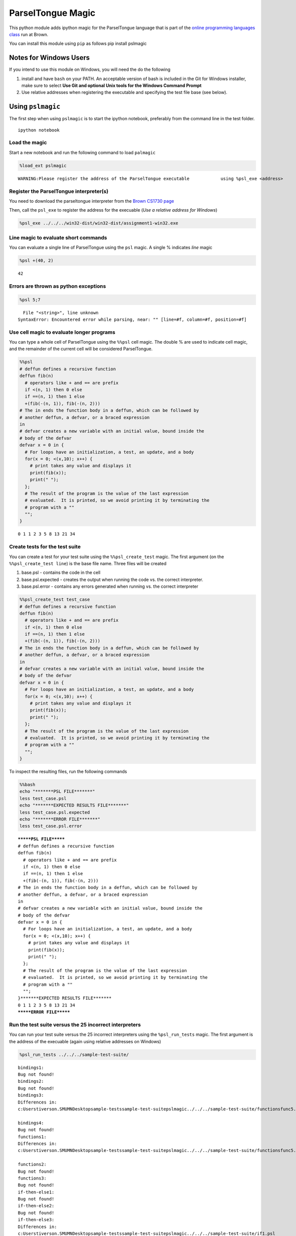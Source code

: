 
ParselTongue Magic
==================

This python module adds ipython magic for the ParselTongue language that
is part of the `online programming languages
class <http://cs.brown.edu/courses/csci1730/2012/OnLine/>`__ run at
Brown.

You can install this module using ``pip`` as follows pip install
pslmagic

Notes for Windows Users
-----------------------

If you intend to use this module on Windows, you will need the do the
following

1) install and have ``bash`` on your PATH. An acceptable version of bash
   is included in the Git for Windows installer, make sure to select
   **Use Git and optional Unix tools for the Windows Command Prompt**

2) Use relative addresses when registering the executable and specifying
   the test file base (see below).

Using ``pslmagic``
------------------

The first step when using ``pslmagic`` is to start the ipython notebook,
preferably from the command line in the test folder.

::

    ipython notebook

Load the magic
~~~~~~~~~~~~~~

Start a new notebook and run the following command to load ``palmagic``

.. code:: python

    %load_ext pslmagic

.. parsed-literal::

    WARNING:Please register the address of the ParselTongue executable            using %psl_exe <address>


Register the ParselTongue interpreter(s)
~~~~~~~~~~~~~~~~~~~~~~~~~~~~~~~~~~~~~~~~

You need to download the parseltongue interpreter from the `Brown CS1730
page <http://cs.brown.edu/courses/csci1730/2012/Assignments/ParselTest/Software/>`__

Then, call the ``psl_exe`` to register the address for the execuable
(*Use a relative address for Windows*)

.. code:: python

    %psl_exe ../../../win32-dist/win32-dist/assignment1-win32.exe
Line magic to evaluate short commands
~~~~~~~~~~~~~~~~~~~~~~~~~~~~~~~~~~~~~

You can evaluate a single line of ParselTongue using the ``psl`` magic.
A single % indicates *line* magic

.. code:: python

    %psl +(40, 2)

.. parsed-literal::

    42
    


Errors are thrown as python exceptions
~~~~~~~~~~~~~~~~~~~~~~~~~~~~~~~~~~~~~~


.. code:: python

    %psl 5;7

::


      File "<string>", line unknown
    SyntaxError: Encountered error while parsing, near: "" [line=#f, column=#f, position=#f]
    



Use cell magic to evaluate longer programs
~~~~~~~~~~~~~~~~~~~~~~~~~~~~~~~~~~~~~~~~~~

You can type a whole cell of ParselTongue using the ``%%psl`` cell
magic. The double % are used to indicate cell magic, and the remainder
of the current cell will be considered ParselTongue.

.. code:: python

    %%psl
    # deffun defines a recursive function
    deffun fib(n)
      # operators like + and == are prefix
      if <(n, 1) then 0 else
      if ==(n, 1) then 1 else
      +(fib(-(n, 1)), fib(-(n, 2)))
    # The in ends the function body in a deffun, which can be followed by
    # another deffun, a defvar, or a braced expression
    in
    # defvar creates a new variable with an initial value, bound inside the
    # body of the defvar
    defvar x = 0 in {
      # For loops have an initialization, a test, an update, and a body
      for(x = 0; <(x,10); x++) {
        # print takes any value and displays it
        print(fib(x));
        print(" ");
      };
      # The result of the program is the value of the last expression
      # evaluated.  It is printed, so we avoid printing it by terminating the
      # program with a ""
      "";
    }

.. parsed-literal::

    0 1 1 2 3 5 8 13 21 34 
    


Create tests for the test suite
~~~~~~~~~~~~~~~~~~~~~~~~~~~~~~~

You can create a test for your test suite using the
``%%psl_create_test`` magic. The first argument (on the
``%%psl_create_test line``) is the base file name. Three files will be
created

1) base.psl - contains the code in the cell

2) base.psl.expected - creates the output when running the code vs. the
   correct interpreter.

3) base.psl.error - contains any errors generated when running vs. the
   correct interpreter



.. code:: python

    %%psl_create_test test_case
    # deffun defines a recursive function
    deffun fib(n)
      # operators like + and == are prefix
      if <(n, 1) then 0 else
      if ==(n, 1) then 1 else
      +(fib(-(n, 1)), fib(-(n, 2)))
    # The in ends the function body in a deffun, which can be followed by
    # another deffun, a defvar, or a braced expression
    in
    # defvar creates a new variable with an initial value, bound inside the
    # body of the defvar
    defvar x = 0 in {
      # For loops have an initialization, a test, an update, and a body
      for(x = 0; <(x,10); x++) {
        # print takes any value and displays it
        print(fib(x));
        print(" ");
      };
      # The result of the program is the value of the last expression
      # evaluated.  It is printed, so we avoid printing it by terminating the
      # program with a ""
      "";
    }
To inspect the resulting files, run the following commands

.. code:: python

    %%bash
    echo "*******PSL FILE*******"
    less test_case.psl
    echo "*******EXPECTED RESULTS FILE*******"
    less test_case.psl.expected
    echo "*******ERROR FILE*******"
    less test_case.psl.error

.. parsed-literal::

    *******PSL FILE*******
    # deffun defines a recursive function
    deffun fib(n)
      # operators like + and == are prefix
      if <(n, 1) then 0 else
      if ==(n, 1) then 1 else
      +(fib(-(n, 1)), fib(-(n, 2)))
    # The in ends the function body in a deffun, which can be followed by
    # another deffun, a defvar, or a braced expression
    in
    # defvar creates a new variable with an initial value, bound inside the
    # body of the defvar
    defvar x = 0 in {
      # For loops have an initialization, a test, an update, and a body
      for(x = 0; <(x,10); x++) {
        # print takes any value and displays it
        print(fib(x));
        print(" ");
      };
      # The result of the program is the value of the last expression
      # evaluated.  It is printed, so we avoid printing it by terminating the
      # program with a ""
      "";
    }*******EXPECTED RESULTS FILE*******
    0 1 1 2 3 5 8 13 21 34 
    *******ERROR FILE*******


Run the test suite versus the 25 incorrect interpreters
~~~~~~~~~~~~~~~~~~~~~~~~~~~~~~~~~~~~~~~~~~~~~~~~~~~~~~~

You can run your test suite versus the 25 incorrect interpreters using
the ``%psl_run_tests`` magic. The first argument is the address of the
execuable (again using relative addresses on Windows)

.. code:: python

    %psl_run_tests ../../../sample-test-suite/

.. parsed-literal::

    bindings1:
    Bug not found!
    bindings2:
    Bug not found!
    bindings3:
    Differences in:
    c:\Users\tiverson.SMUMN\Desktop\sample-tests\sample-test-suite\pslmagic\../../../sample-test-suite/functions\func5.psl
    
    bindings4:
    Bug not found!
    functions1:
    Differences in:
    c:\Users\tiverson.SMUMN\Desktop\sample-tests\sample-test-suite\pslmagic\../../../sample-test-suite/functions\func5.psl
    
    functions2:
    Bug not found!
    functions3:
    Bug not found!
    if-then-else1:
    Bug not found!
    if-then-else2:
    Bug not found!
    if-then-else3:
    Differences in:
    c:\Users\tiverson.SMUMN\Desktop\sample-tests\sample-test-suite\pslmagic\../../../sample-test-suite/if1.psl
    
    loops1:
    Bug not found!
    loops2:
    Bug not found!
    loops3:
    Bug not found!
    loops4:
    Bug not found!
    loops5:
    Bug not found!
    objects1:
    Bug not found!
    objects2:
    Bug not found!
    objects3:
    Bug not found!
    objects4:
    Bug not found!
    operators1:
    Bug not found!
    operators2:
    Bug not found!
    operators2:
    Bug not found!
    operators3:
    Bug not found!
    sequence1:
    Bug not found!
    sequence2:
    Bug not found!
    You found bugs in 3/25 interpreters.
    
    

